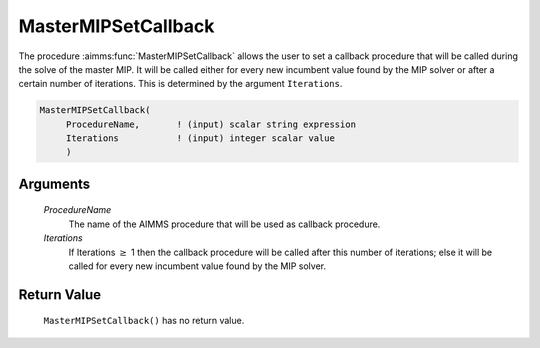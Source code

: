 .. aimms:function:: MasterMIPSetCallback(ProcedureName, Iterations)

.. _MasterMIPSetCallback:

MasterMIPSetCallback
====================

The procedure :aimms:func:`MasterMIPSetCallback` allows the user to set a callback
procedure that will be called during the solve of the master MIP. It
will be called either for every new incumbent value found by the MIP
solver or after a certain number of iterations. This is determined by
the argument ``Iterations``.

.. code-block:: aimms

    MasterMIPSetCallback(
         ProcedureName,       ! (input) scalar string expression
         Iterations           ! (input) integer scalar value
         )

Arguments
---------

    *ProcedureName*
        The name of the AIMMS procedure that will be used as callback procedure.

    *Iterations*
        If Iterations :math:`\ge` 1 then the callback procedure will be called
        after this number of iterations; else it will be called for every new
        incumbent value found by the MIP solver.

Return Value
------------

    ``MasterMIPSetCallback()`` has no return value.
